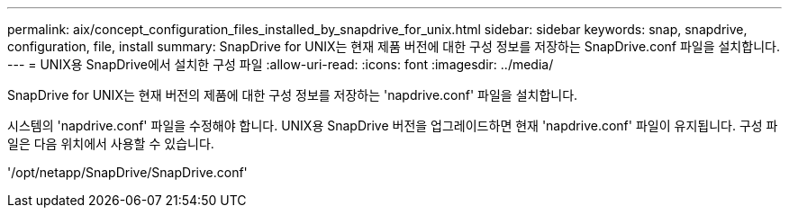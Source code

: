 ---
permalink: aix/concept_configuration_files_installed_by_snapdrive_for_unix.html 
sidebar: sidebar 
keywords: snap, snapdrive, configuration, file, install 
summary: SnapDrive for UNIX는 현재 제품 버전에 대한 구성 정보를 저장하는 SnapDrive.conf 파일을 설치합니다. 
---
= UNIX용 SnapDrive에서 설치한 구성 파일
:allow-uri-read: 
:icons: font
:imagesdir: ../media/


[role="lead"]
SnapDrive for UNIX는 현재 버전의 제품에 대한 구성 정보를 저장하는 'napdrive.conf' 파일을 설치합니다.

시스템의 'napdrive.conf' 파일을 수정해야 합니다. UNIX용 SnapDrive 버전을 업그레이드하면 현재 'napdrive.conf' 파일이 유지됩니다. 구성 파일은 다음 위치에서 사용할 수 있습니다.

'/opt/netapp/SnapDrive/SnapDrive.conf'
